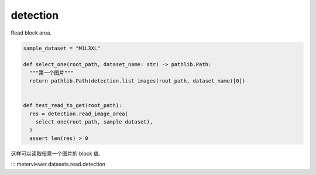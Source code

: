 
detection
=========

Read block area.

.. code-block:: python

   sample_dataset = "M1L3XL"

   def select_one(root_path, dataset_name: str) -> pathlib.Path:
     """第一个图片"""
     return pathlib.Path(detection.list_images(root_path, dataset_name)[0])


   def test_read_to_get(root_path):
     res = detection.read_image_area(
       select_one(root_path, sample_dataset),
     )
     assert len(res) > 0

这样可以读取任意一个图片的 block 值.

::: meterviewer.datasets.read.detection
